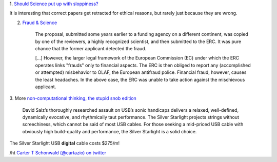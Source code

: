 1. `Should Science put up with sloppiness?
<http://retractionwatch.wordpress.com/2013/09/23/should-science-put-up-with-sloppiness/>`__

It is interesting that correct papers get retracted for ethical reasons, but
rarely just because they are wrong.

2. `Fraud & Science <http://m.sciencemag.org/content/341/6150/1043.full>`__

    The proposal, submitted some years earlier to a funding agency on a
    different continent, was copied by one of the reviewers, a highly
    recognized scientist, and then submitted to the ERC. It was pure chance
    that the former applicant detected the fraud.

    [...] However, the larger legal framework of the European Commission (EC)
    under which the ERC operates links "frauds" only to financial aspects. The
    ERC is then obliged to report any (accomplished or attempted) misbehavior
    to OLAF, the European antifraud police. Financial fraud, however, causes
    the least headaches. In the above case, the ERC was unable to take action
    against the mischievous applicant.

3. More `non-computational thinking, the stupid snob edition
<http://www.theabsolutesound.com/articles/2013-tas-editors-choice-awards-digital-interconnects/>`__

    David Salz’s thoroughly researched assault on USB’s sonic handicaps
    delivers a relaxed, well-defined, dynamically evocative, and rhythmically
    taut performance. The Silver Starlight projects strings without
    screechiness, which cannot be said of most USB cables. For those seeking a
    mid-priced USB cable with obviously high build-quality and performance, the
    Silver Starlight is a solid choice.

The Silver Starlight USB **digital** cable costs $275/m!

/ht `Carter T Schonwald (@cartazio) on twitter
<https://twitter.com/cartazio/status/381825304719020032>`__
